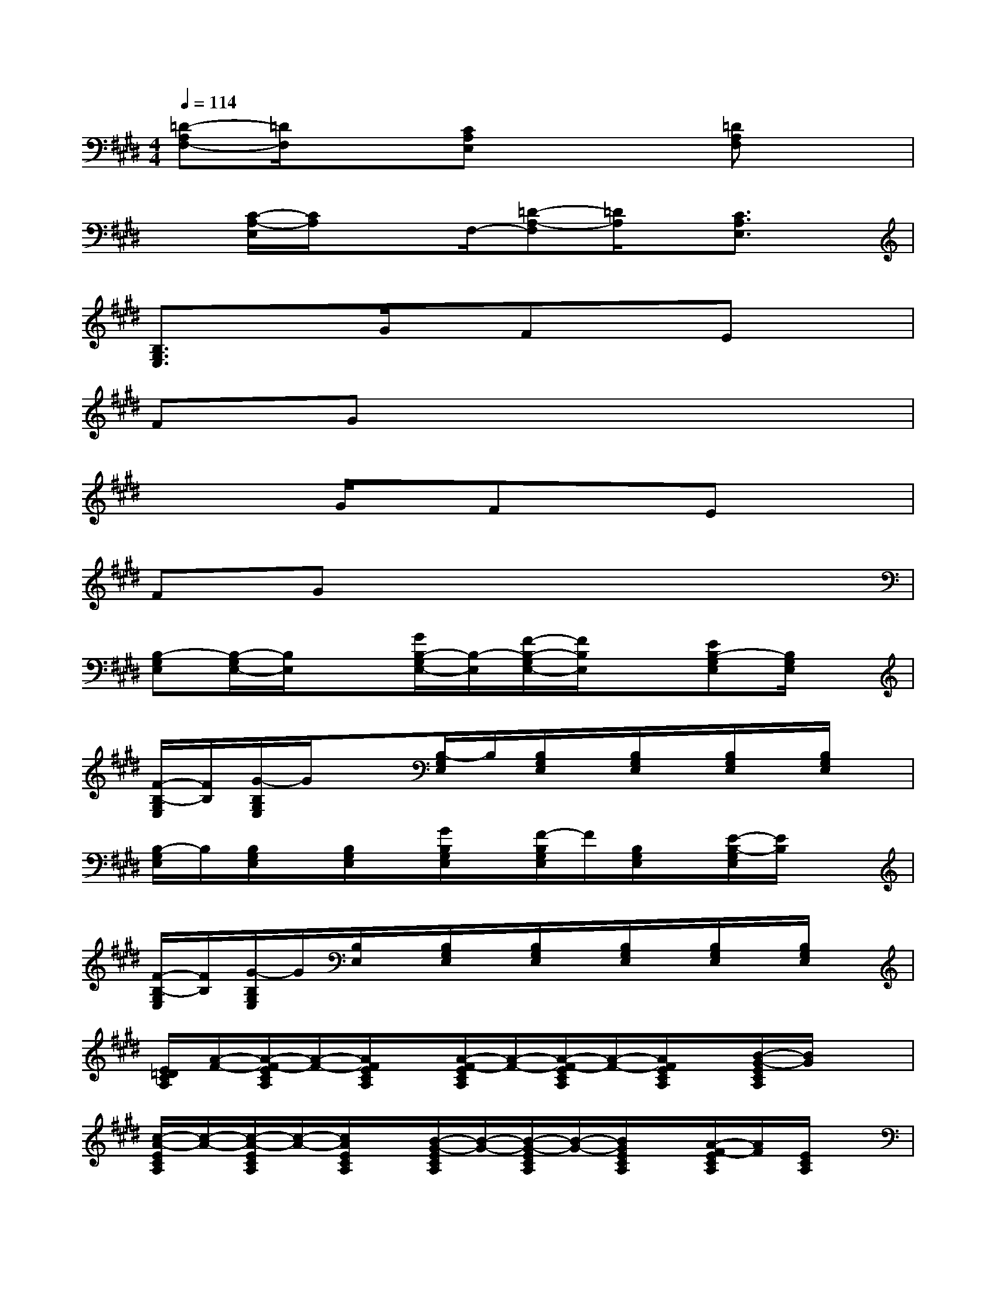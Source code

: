 X:1
T:
M:4/4
L:1/8
Q:1/4=114
K:E%4sharps
V:1
[=D-A,F,-][=D/2F,/2]x3/2[CA,E,]x2[=DA,F,]x|
x[C/2-A,/2-E,/2][C/2A,/2]x3/2F,/2-[=D-A,-F,][=D/2A,/2]x/2[C3/2A,3/2E,3/2]x/2|
[B,3/2G,3/2E,3/2]x3/2G/2x/2FxEx|
FGx6|
x3G/2x/2FxEx|
FGx6|
[B,-G,E,][B,/2-G,/2E,/2-][B,/2E,/2]x[G/2B,/2-G,/2E,/2-][B,/2-E,/2][F/2-B,/2-G,/2E,/2-][F/2B,/2E,/2]x[EB,-G,E,][B,/2G,/2E,/2]x/2|
[F/2-B,/2-G,/2E,/2][F/2B,/2][G/2-B,/2G,/2E,/2]G/2x[B,/2-G,/2E,/2]B,/2[B,/2G,/2E,/2]x/2[B,/2G,/2E,/2]x/2[B,/2G,/2E,/2]x/2[B,/2G,/2E,/2]x/2|
[B,/2-G,/2E,/2]B,/2[B,/2G,/2E,/2]x/2[B,/2G,/2E,/2]x/2[G/2B,/2G,/2E,/2]x/2[F/2-B,/2G,/2E,/2]F/2[B,/2G,/2E,/2]x/2[E/2-B,/2-G,/2E,/2][E/2B,/2]x|
[F/2-B,/2-G,/2E,/2][F/2B,/2][G/2-B,/2G,/2E,/2]G/2[B,/2E,/2]x/2[B,/2G,/2E,/2]x/2[B,/2G,/2E,/2]x/2[B,/2G,/2E,/2]x/2[B,/2G,/2E,/2]x/2[B,/2G,/2E,/2]x/2|
[E/2=D/2C/2A,/2][A/2-F/2-][A/2-F/2-E/2C/2A,/2][A/2-F/2-][A/2F/2E/2C/2A,/2]x/2[A/2-F/2-E/2C/2A,/2][A/2-F/2-][A/2-F/2-E/2C/2A,/2][A/2-F/2-][A/2F/2E/2C/2A,/2]x/2[B/2-G/2-E/2C/2A,/2][B/2G/2]x|
[c/2-A/2-E/2C/2A,/2][c/2-A/2-][c/2-A/2-E/2C/2A,/2][c/2-A/2-][c/2A/2E/2C/2A,/2]x/2[B/2-G/2-E/2C/2A,/2][B/2-G/2-][B/2-G/2-E/2C/2A,/2][B/2-G/2-][B/2G/2E/2C/2A,/2]x/2[A/2-F/2-E/2C/2A,/2][A/2F/2][E/2C/2A,/2]x/2|
[B,/2G,/2E,/2]x/2[B,/2G,/2E,/2]x/2[B,/2G,/2E,/2]x/2[G/2-B,/2G,/2E,/2]G/2[F/2-B,/2]F/2[B,/2G,/2E,/2]x/2[EB,G,E,]x|
[F/2-B,/2G,/2E,/2]F/2[G/2-B,/2G,/2E,/2]G/2[B,/2G,/2E,/2]x/2[B,/2G,/2E,/2]x/2[B,/2G,/2E,/2]x/2[B,/2G,/2E,/2]x/2[B,/2G,/2E,/2]x3/2|
[B,/2G,/2E,/2]x/2[B,/2G,/2E,/2]x/2[B,/2G,/2E,/2]x/2[G/2B,/2G,/2E,/2]x/2[F/2-B,/2G,/2E,/2]F/2[B,/2G,/2E,/2]x/2[E/2-B,/2G,/2E,/2]E/2[B,/2G,/2]x/2|
[F/2-B,/2G,/2E,/2]F/2[G/2-B,/2G,/2E,/2]G/2[B,/2E,/2]x/2[B,/2G,/2E,/2]x/2B,/2x/2[B,/2G,/2E,/2]x/2[B,/2G,/2E,/2]x3/2